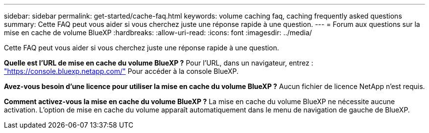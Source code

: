 ---
sidebar: sidebar 
permalink: get-started/cache-faq.html 
keywords: volume caching faq, caching frequently asked questions 
summary: Cette FAQ peut vous aider si vous cherchez juste une réponse rapide à une question. 
---
= Forum aux questions sur la mise en cache de volume BlueXP
:hardbreaks:
:allow-uri-read: 
:icons: font
:imagesdir: ../media/


[role="lead"]
Cette FAQ peut vous aider si vous cherchez juste une réponse rapide à une question.

*Quelle est l'URL de mise en cache du volume BlueXP ?*
Pour l'URL, dans un navigateur, entrez : https://console.bluexp.netapp.com/["https://console.bluexp.netapp.com/"^] Pour accéder à la console BlueXP.

*Avez-vous besoin d'une licence pour utiliser la mise en cache du volume BlueXP ?*
Aucun fichier de licence NetApp n'est requis.

*Comment activez-vous la mise en cache du volume BlueXP ?*
La mise en cache du volume BlueXP ne nécessite aucune activation. L'option de mise en cache du volume apparaît automatiquement dans le menu de navigation de gauche de BlueXP.
